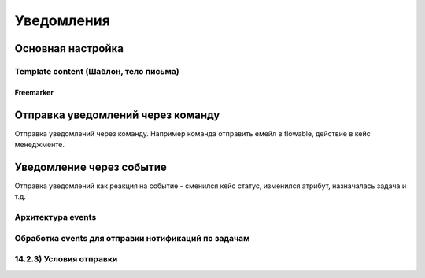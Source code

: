 ====================
**Уведомления**
====================

Основная настройка
------------------

Template content (Шаблон, тело письма)
~~~~~~~~~~~~~~~~~~~~~~~~~~~~~~~~~~~~~~~

Freemarker
""""""""""

Отправка уведомлений через команду
----------------------------------
Отправка уведомлений через команду. Например команда отправить емейл в flowable, действие в кейс менеджменте.

.. image:: _static/Notification_microserv.png
       :scale: 70 %
       :align: center
       
       
Уведомление через событие
-------------------------
Отправка уведомлений как реакция на событие - сменился кейс статус, изменился атрибут, назначалась задача и т.д.

.. image:: _static/Notification_microserv_v_2.png
       :scale: 70 %
       :align: center

Архитектура events
~~~~~~~~~~~~~~~~~~~~~~~~~~~~

Обработка events для отправки нотификаций по задачам
~~~~~~~~~~~~~~~~~~~~~~~~~~~~~~~~~~~~~~~~~~~~~~~~~~~~~~~~~~~~~

14.2.3) Условия отправки
~~~~~~~~~~~~~~~~~~~~~~~~